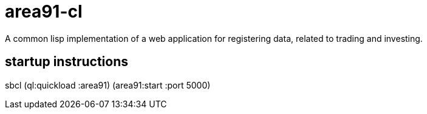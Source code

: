 
= area91-cl

A common lisp implementation of a web application
for registering data, related to trading and investing.

== startup instructions
sbcl
(ql:quickload :area91)
(area91:start :port 5000)
